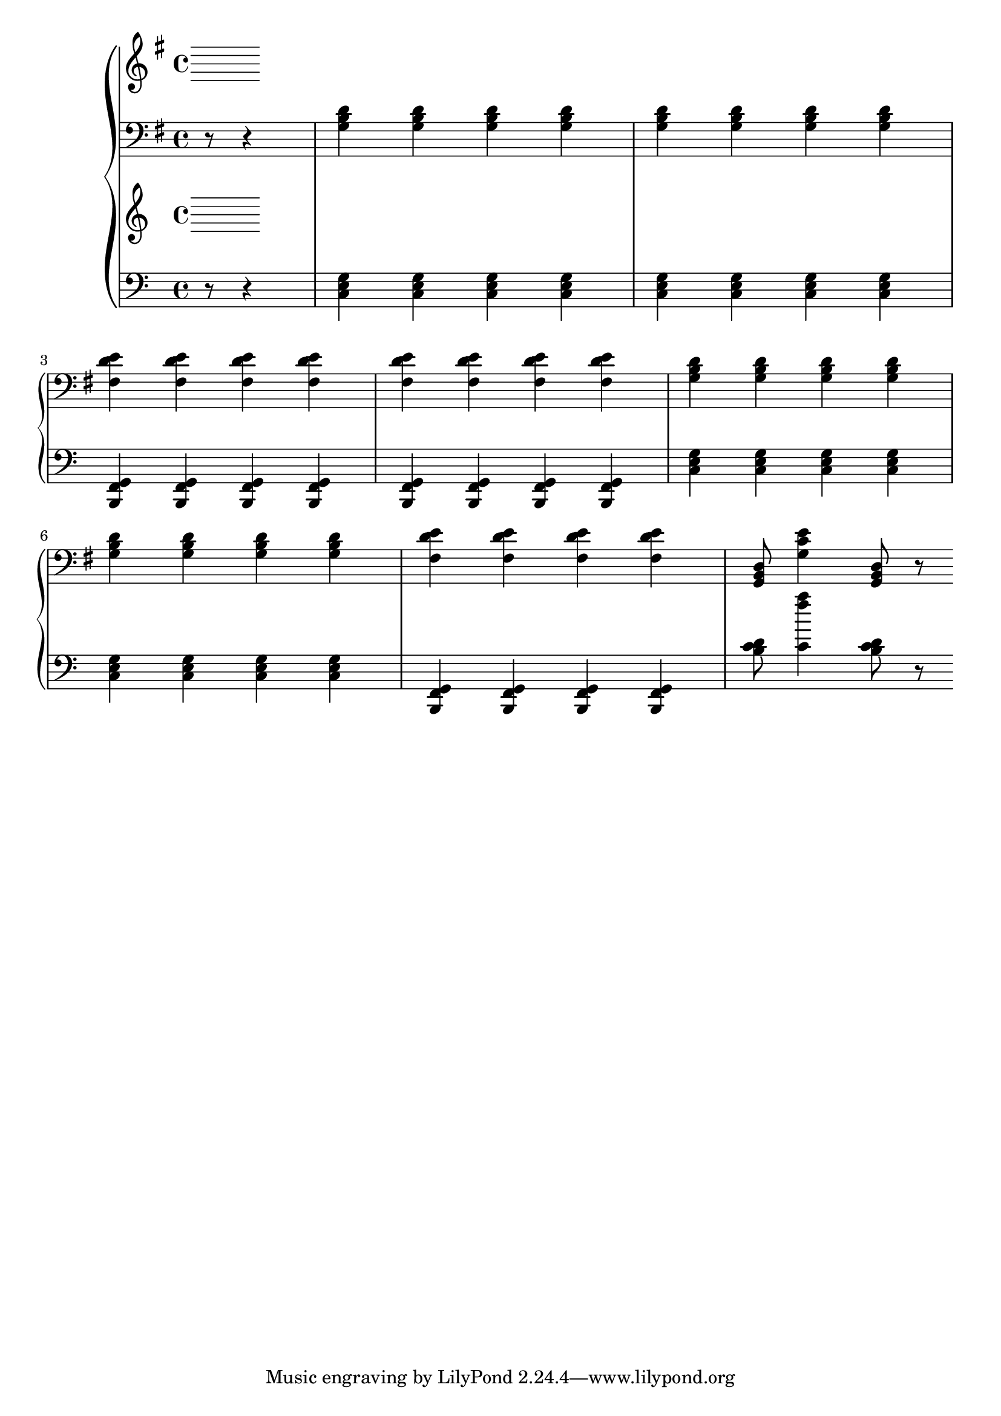 \version "2.20.0"

% http://lilypond.org/doc/v2.18/Documentation/notation/repeats-in-midi

% key of g major, this is a G chord
gi = \relative c'
{
    <g b d>4
}
% c chord
giv = \relative c'
{
    <g c e>4
}
% d7 chord
gv = \relative c' 
{
    <fis, d' e>4
}
% c chord
ci = \relative c
{
    <c e g>4
}
% f chord
civ = \relative c'
{
    <c f' a>4
}
% g7 chord
cv = \relative c,
{
    <b f' g>4
}
% f chord
fi = \relative c'
{
    <f a c>4
}
% b chord
fiv = \relative c'
{
    <f bes' d>4
}
% c7 chord
fv = \relative c'
{
    <d bes c>4
}
gSongRh = \relative c'
{
}

gSongLh = \relative c
{
    r8 r4 | \gi \gi \gi \gi | \gi \gi \gi \gi | \break
    \gv \gv \gv \gv | \gv \gv \gv \gv | \gi \gi \gi \gi \break
    \gi \gi \gi \gi | \gv \gv \gv \gv | <g b d>8 \giv <g b d>8 r8  \break
}

cSongRh = 
{

}
cSongLh = 
{
    r8 r4 | \ci \ci \ci \ci | \ci \ci \ci \ci | \break
    \cv \cv \cv \cv | \cv \cv \cv \cv | \ci \ci \ci \ci \break
    \ci \ci \ci \ci | \cv \cv \cv \cv | <c b d>8 \civ <c b d>8 r8  \break
}
fSongRh = 
{
    
}
fSongLh = 
{
    r8 r4 | \fi \fi \fi \fi | \fi \fi \fi \fi | \break
    \fv \fv \fv \fv | \fv \fv \fv \fv | \fi \fi \fi \fi \break
    \fi \fi \fi \fi | \fv \fv \fv \fv | <f b d>8 \fiv <f b d>8 r8  \break
}
gFullRh = { \key g \major \time 4/4 { \relative c' { \partial 4. \gSongRh } } }
gFullLh = { \key g \major \time 4/4 { \relative c' { \clef bass \partial 4. \gSongLh } } }
cFullRh = { \key c \major \time 4/4 { \relative c' { \partial 4. \cSongRh } } }
cFullLh = { \key c \major \time 4/4 { \relative c' { \clef bass \partial 4. \cSongLh } } }
fFullRh = { \key f \major \time 4/4 { \relative c' { \partial 4. \fSongRh } } }
fFullLh = { \key f \major \time 4/4 { \relative c' { \clef bass \partial 4. \fSongLh } } }



music = \new PianoStaff << 

    \new Staff = "up" {
            \gFullRh \break
        }
    \new Staff = "down" { 
            \gFullLh \break
        }
    \new Staff = "up" {
            \cFullRh \break
        }
    \new Staff = "down" { 
            \cFullLh \break
        }
>>

% \new PianoStaff << 

%   \new Staff = "up" {
%             \gFullRh \break
%             \cFullRh \break
%             \fFullRh \break
%         }
%   \new Staff = "down" { 
%             \gFullLh \break
%             \cFullLh \break
%             \fFullLh \break
%         }
% >>
\score {
\music 
\layout{}
}

\score {
\unfoldRepeats { \music }
\midi { \tempo 4 = 105 }
}